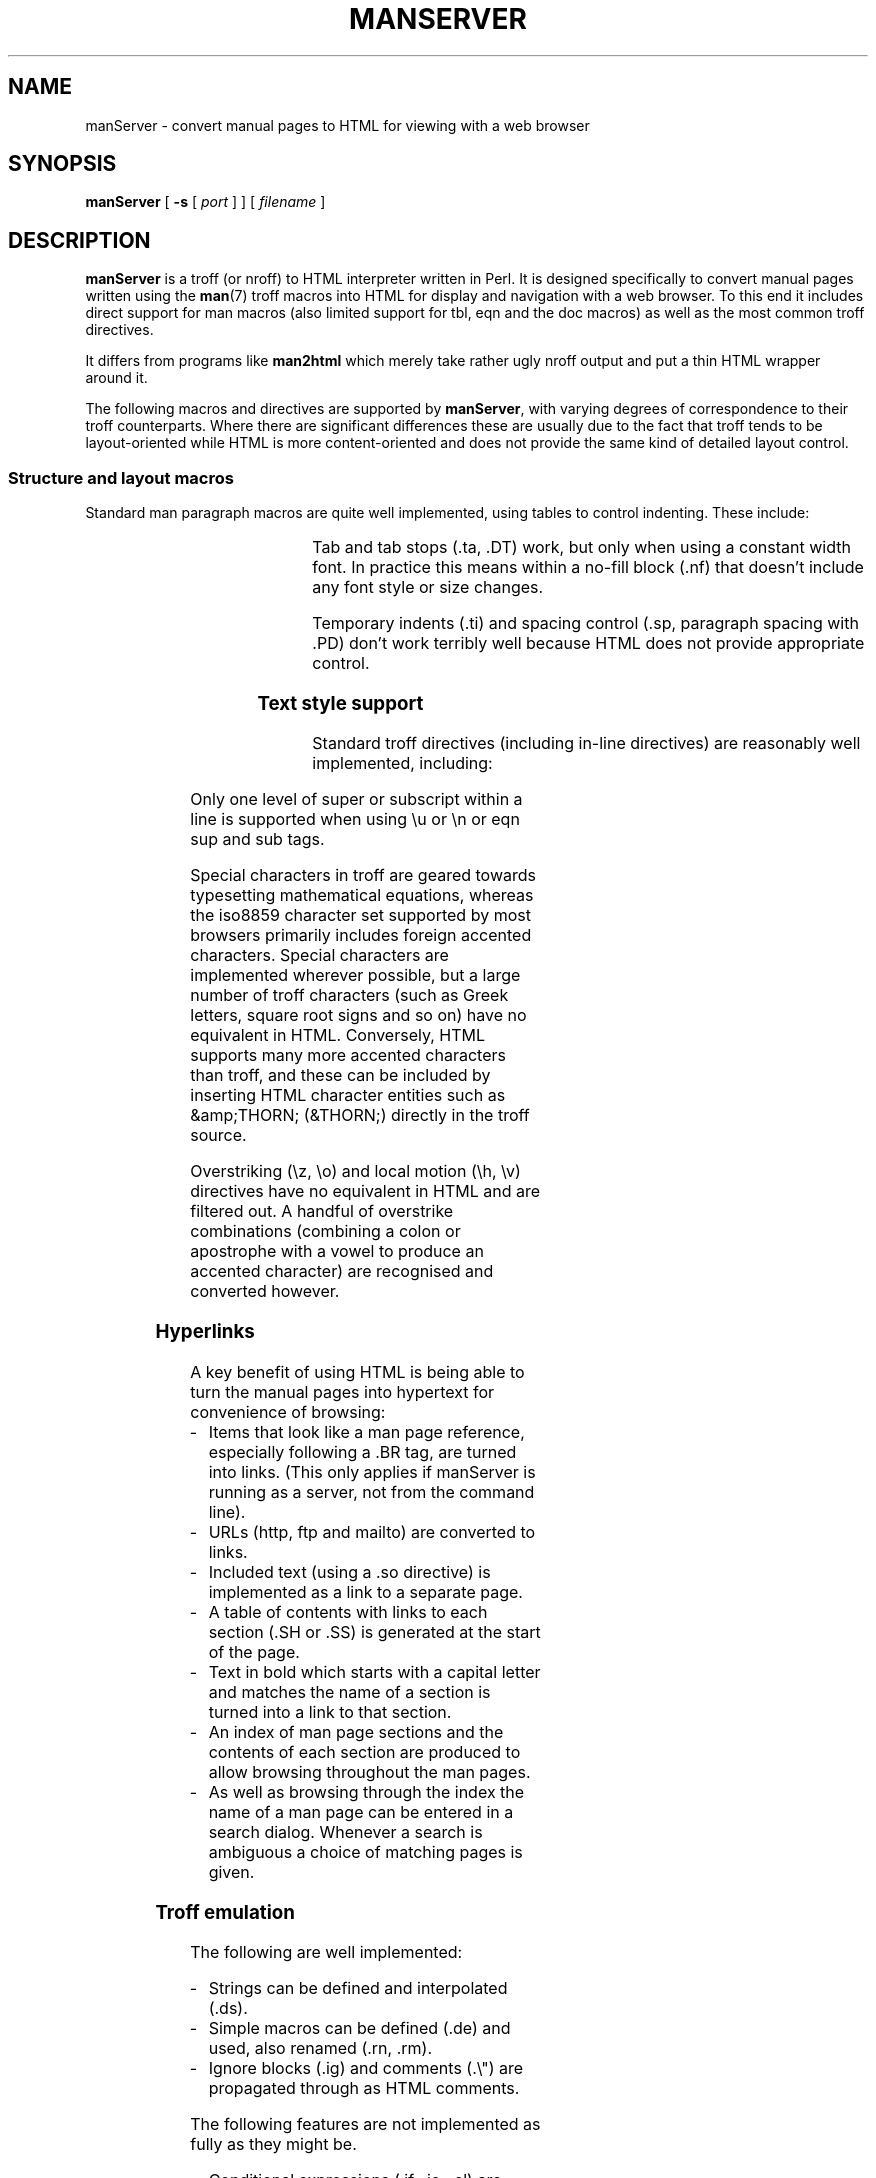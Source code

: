 .\" <TITLE>manServer - Man Page to HTML Converter</TITLE>
.\"
.\" Checklist when releasing new version:
.\" - update version number in .TH and download section
.\" - add history comment
.\" - run manServer on manServer.1
.\" - amend <TITLE> and insert 'nroff output' link
.\" - copy to download area
.\"
.TH MANSERVER l "13 August 2001" "v1.08"
.SH NAME
manServer \- convert manual pages to HTML for viewing with a web browser
.SH SYNOPSIS
.B manServer
[
.B \-s
[
.I port
]
]
[
.I filename
]
.SH DESCRIPTION
.LP
.B manServer
is a troff (or nroff) to HTML interpreter written in Perl.
It is designed specifically to convert manual pages written using the
.BR man (7)
troff macros into HTML for display and navigation with a web browser.
To this end it includes direct support for man macros (also limited support for
tbl, eqn and the doc macros) as well as the most common troff directives.
.LP
It differs from programs like \fBman2html\fP which merely take rather ugly
.\" <A href="manServer.txt">nroff output</A>
nroff output and put a thin HTML wrapper around it.
.LP
The following macros and directives are supported by \fBmanServer\fP, with varying degrees
of correspondence to their troff counterparts. Where there are significant
differences these are usually due
to the fact that troff tends to be layout-oriented while HTML is more content-oriented
and does not provide the same kind of detailed layout control.
.\" ------------------------
.SS Structure and layout macros
.LP
Standard man paragraph macros are quite well implemented,
using tables to control indenting. These include:
.RS
.TS
lB l.
\&.TP .HP .IP	Hanging paragraph types
\&.LP .PP .P	Flush left paragraphs
\&.RS .RE	Indented blocks
\&.SH .SS	Section and subsection headings
\&.br .sp	Line break and spacing
.TE
.RE
.LP
Tab and tab stops (.ta, .DT) work, but only when using a constant width font. In practice this means
within a no-fill block (.nf) that doesn't include any font style or size changes.
.LP
Temporary indents (.ti) and spacing control (.sp, paragraph spacing with .PD) don't
work terribly well because HTML does not provide appropriate control.
.\" ------------------------
.SS Text style support
.LP
Standard troff directives (including in-line directives) are reasonably well
implemented, including:
.RS
.TS
lB l.
\efB \ef2 \efC \efP \f1etc.\fP	Font control
\&.B .I .R	Single word in alternate fonts
\&.RI .BI .BR \f1etc.\fP	Alternating roman/italic/bold text styles
\es\(+-\fIn\fB \es0	Point size control
\&.ft .ps .SM	Font & size control
\&.nf .fi	No-fill block (eg. code examples)
\eu \ed	Super/sub-scripting
.TE
.RE
.LP
Only one level of super or subscript within a line
is supported when using \eu or \en or eqn sup and sub tags.
.LP
Special characters in troff are geared towards typesetting mathematical equations,
whereas the iso8859 character set supported by most browsers primarily includes foreign accented
characters. Special characters are implemented wherever possible, but a large number of
troff characters (such as Greek letters, square root signs and so on) have no equivalent in HTML.
Conversely, HTML supports many more accented characters than troff, and these can be included
by inserting HTML character entities such as &amp;THORN; (&THORN;) directly in the troff source.
.LP
Overstriking (\ez, \eo) and local motion (\eh, \ev) directives have no equivalent in HTML
and are filtered out. A handful of overstrike combinations (combining a colon or apostrophe
with a vowel to produce an accented character) are recognised and converted however.
.\" ------------------------
.SS Hyperlinks
.LP
A key benefit of using HTML is being able to turn the manual pages into
hypertext for convenience of browsing:
.IP - 3
Items that look like a man page reference, especially following a .BR tag,
are turned into links. (This only applies if manServer is running as a server, not
from the command line).
.IP -
URLs (http, ftp and mailto) are converted to links.
.IP -
Included text (using a .so directive) is implemented as a link to a separate page.
.IP -
A table of contents with links to each section (.SH or .SS) is generated at the
start of the page.
.IP -
Text in bold which starts with a capital letter and matches the name of a section
is turned into a link to that section. 
.IP -
An index of man page sections and the contents of each section are produced to
allow browsing throughout the man pages.
.IP -
As well as browsing through the index the name of a man page can be entered
in a search dialog. Whenever a search is ambiguous a choice of matching pages is given.
.\" ------------------------
.SS Troff emulation
The following are well implemented:
.IP - 3
Strings can be defined and interpolated (.ds).
.IP - 3
Simple macros can be defined (.de) and used, also renamed (.rn, .rm).
.IP - 3
Ignore blocks (.ig) and comments (.\e") are propagated through as HTML comments.
.LP
The following features are not implemented as fully as they might be.
.IP - 3
Conditional expressions (.if, .ie, .el) are barely implemented.
.IP - 3
Number registers and interpolation are partly implemented, but don't support
auto-increment or formatting styles.
.LP
A number of features are not yet implemented though arguably they could or should be.
.IP - 3
Text diversions and input traps.
.LP
There's no way of measuring the width of text when a proportional font is used
for rendering, so a very approximate guess is calculated when using the \ew directive
(normal characters count as 1, whereas spaces and punctuation count as half a character).
.\" ------------------------
.SS Tbl support
.LP
Tables using the
.BR tbl (1)
preprocessor (between .TS and .TE macros) are rendered
quite well, the main deficiency being that HTML tables do not give you control
over whether individual cells have a border around them or not.
.LP
A number of heuristics are applied to try to determine when a row is actually
a continuation of the previous row so the data can be merged.
.\" ------------------------
.SS Eqn support
.LP
A half-hearted attempt at interpreting
.BR eqn (1)
tags (between .EQ and .EN and inline delimeters)
is made and copes reasonably well with simple expressions including things like super
and subscripts. It makes no
attempt to implement features that would result in more than one line of output however.
.\" ------------------------
.SS Doc macros
.LP
Manual pages written using the Berkely \fBdoc\fP macros are recognised and
implemented to about the same extent as the corresponding \fBman\fP macros. (If anything,
doc macros are easier to implement because they are slightly more content-oriented,
if a little odd).
.LP
Supported doc macros include:
.RS
.TS
lB l.
\&.Dt .Sh .Ss	Title and section headings
\&.Nd .Os .Dd	Document name etc.
\&.Bd .Ed	Fill block
\&.Bl .El .It	Lists
\&.Xr .Sx	Cross references
T{
\&.Op .Fl .Pa .Ns .No .Ad .Em .Fa
.br
\&.Ft .Ic .Cm .Va .Sy .Nm .Li .Dv
.br
\&.Ev .Tn .Dl .Bq .Qq .Qo .Qc \f2etc.\fR
T}	T{
Assorted content-based style tags (option, flag, etc.)
T}
.TE
.RE
.SH OPERATION
Synopsis:
.B manServer
[
.B \-s
[
.I port
]
]
[
[\fB-d\fIdebuglevel\fR]
.I filename
]
.LP
.B manServer
works in one of three modes, depending on how it is invoked:
.TP
\(bu
If given a
.I filename
the file is processed and the HTML generated is written to standard out.
.TP
\(bu
If invoked with the \fB-s\fP option
.B manServer
runs as a standalone HTTP server, directly responding to requests from a web browser,
either on port 8888 or the port specified.
.B manServer
enters a loop and continues processing requests until it crashes, is killed, or the universe ends.
.IP
Note that for speed and simplicity, a new process is \fInot\fP forked to process each request,
so if the server dies while processing a request you will have to restart it.
.TP
\(bu
If invoked with no arguments and the
.B GATEWAY_INTERFACE
environment variable is set it is assumed to be running as a CGI script invoked
by a standalone web server such as CERN HTTPD and a single request is serviced.
.IP
(If no arguments are specified and
.B GATEWAY_INTERFACE
is not set then
.B manServer
enters its HTTP server mode.)
.LP
.B manServer
processes requests for individual man pages, usually specified as just the base
name (eg. 'ls') or as a name plus section number (eg. 'ls.1') in which case they
are searched for in the normal \s-1MANPATH\s0 hierarchy. They may also be fully qualified
(eg. '/usr/man/man1/ls.1') and this form is necessary if the page appears in
more than one manual hierarchy.
.LP
gzip'd manual pages (ending in a .gz suffix) are automatically expanded with zcat,
similarly .bz2 compressed pages.
.SH ENVIRONMENT
.TP
.SB MANPATH
Determines which manual pages are available and where to find them. If not specified
.B /usr/man/man*
is used.
.TP
.SB GATEWAY_INTERFACE
Determines whether
.B manServer
runs as a CGI script.
.TP
.SB SCRIPT_NAME
CGI parameter.
.TP
.SB PATH_INFO
CGI parameter.
.TP
.SB QUERY_STRING
CGI parameter.
.SH FILES
.TP
.B /etc/manpath.config
.TP
.B /etc/man.config
Definition of MANPATH under Linux.
.TP
.B /usr/lib/tmac/tmac.an
.TP
.B /usr/lib/tmac/an
.TP
.B /usr/lib/tmac/tz.map
.TP
.B /usr/lib/groff/tmac/tmac.an
Man macro definitions, used to get definitions of section and
referred document abbreviations on various platforms.
.TP
.B /tmp/manServer.log
Log file that may or may not contain some debug information.
.SH "SEE ALSO"
.BR man (1),
.BR man (7),
.BR nroff (1),
.BR eqn (1),
.BR tbl (1)
.LP
The program is available at http://www.squarebox.co.uk/download/manserver-1.08.tar.gz
.SH AUTHOR
Rolf Howarth (rolf@squarebox.co.uk)
.SH HISTORY
.PD 0
.HP
\fI13 August 2009\fP (1.08)
.br
Use gzcat for gzipped pages. Make clear that manServer is released under a BSD-style license.
.HP
\fI16 July 2001\fP (1.07)
.br
Added support for bz2 compressed pages. Fixed .so inclusion from other directories. Changes
for compatibility with RedHat. Added support for removing and renaming macros. Allow
use of \e& to suppress URL expansion. Fixed bug when $ used as a table delimiter.
Fixed various mdoc bugs for compatiblity with Mac OS X.
With thanks to the following for suggesting patches: Marache Mathieu, Hans Kristian Fjeld,
Carl Mascott, Simon Lai, Martin Kraemer, Dan Terpstra, Kathryn Andersen, Eric S. Raymond,
and Jayan Arayanan.
.HP
\fI30 November 1999\fP (1.06)
.br
Fixed a font style bug. Minor tidying of contents. Support preformatted text as well
as nroff pages. Convert special Perl references like 'perlfunc' to links.
.HP
\fI4 August 1999\fP (1.05)
.br
Fixed URL now that my website is at www.squarebox.co.uk instead of www.parallax.co.uk.
Fixed a taint problem and a minor Netscape table oddity (specifying cols=2).
\fI12 Jan 1999\fP (1.04)
.br
Use readdir instead of shell expansion to fix tainting problem under perl 5.005.
Fix to table of contents generation (prevent redefinition of SH tags). 
Fix to URL detection so punctuation characters aren't treated as part of link.
.HP
\fI10 Nov 1997\fP (1.03)
.br
Use Socket.pm to get socket definitions. Fixed a tainting problem under perl 5.004.
Fixed problem with spurious line breaks when using doc macros.
.HP
\fI30 Sept 1997\fP (1.02)
.br
Amended some of the character entities. Fixed a couple of standalone server regression bugs.
Script now runs with -T taint checking.
.HP
\fI22 Sept 1997\fP (1.01)
.br
Introduction of version numbers. Table spanning fixes. No longer introduces
broken links when invoked on a file from the command line.
.HP
\fI11 Sept 1997\fP (1.00)
.br
First release.
.HP
.I May - Aug 1997
.br
Initial development
.PD
.SH BUGS
.LP
Use of newer HTML features (especially style sheets) would improve the look
of the pages produced.
.LP
.B manServer
gets confused by some tags, particular within poorly structured manual pages.
Some people write some \fIvery\fP peculiar manual pages and working out what
semantic layout they actually meant from the inconsistent layout tags they
used becomes more and more of a lost cause...
.LP
Searching man pages (either a free text search or in the manner of
.BR apropos (1))
is not yet implemented.
.LP
The order of parsing and processing troff input (especially things like
special character codes) differs from troff and there may still be one or two
bugs in certain situations, eg. where text is parsed twice, contains
backslashes and/or angle brackets, or where it interacts with eqn or tbl
emulation.
.LP
Tags like .B without an argument should apply to the next input line.
.LP
\efP should restore previous font, not always revert to roman.
.LP
Styles that span more than one tbl table cell need to be set and reset for
each HTML table cell.
.LP
Various additional directives, including setting indent (.in),
multi-line conditionals, renaming registers and macros, and diverts could
and should all be implemented.
.LP
Different Unix platforms may define their own man macro package with variations
from those implemented here.
.B manServer
has been tested with pages under SunOS, Solaris and Debian Linux.
